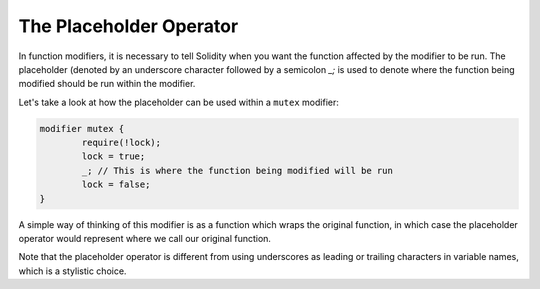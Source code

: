 .. index:: ! modifier;placeholder

.. _placeholders:

************************
The Placeholder Operator
************************

In function modifiers, it is necessary to tell Solidity when you want the function affected by the modifier to be run.
The placeholder (denoted by an underscore character followed by a semicolon `_;` is used to denote where the
function being modified should be run within the modifier.

Let's take a look at how the placeholder can be used within a ``mutex`` modifier:

.. code-block:: solidity

	modifier mutex {  
		require(!lock);  
		lock = true;  
		_; // This is where the function being modified will be run
		lock = false;  
	}


A simple way of thinking of this modifier is as a function which wraps the original function, in which case the placeholder operator would represent where we call our original function. 

Note that the placeholder operator is different from using underscores as leading or trailing characters in variable names, which is a stylistic choice.
